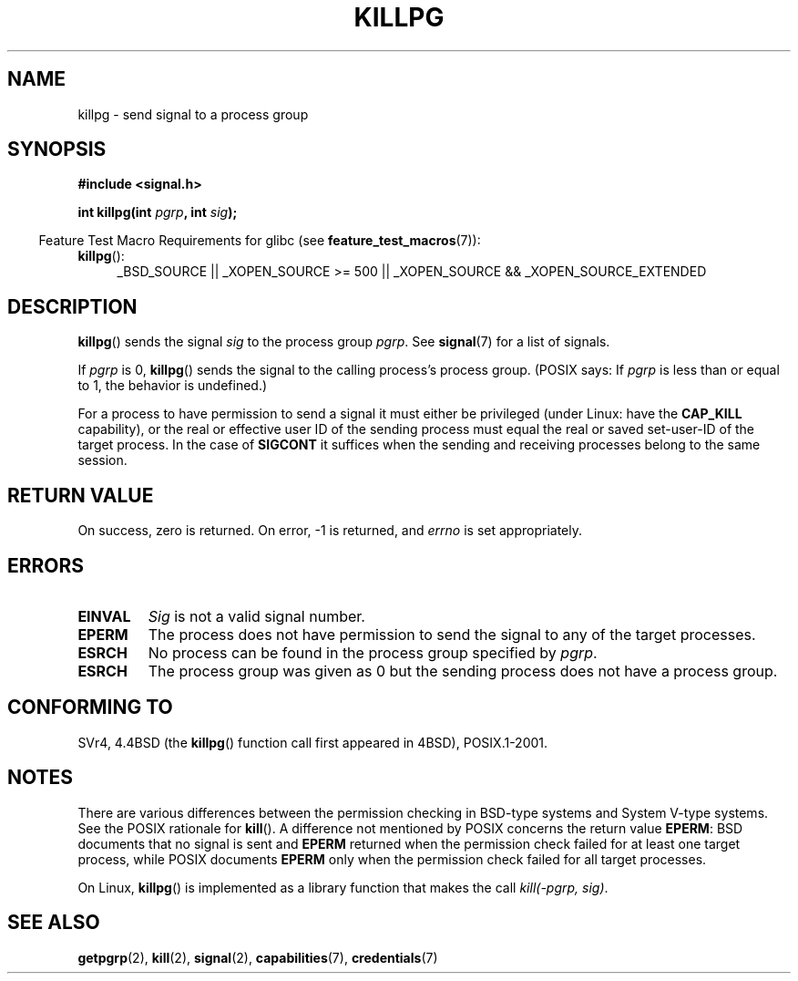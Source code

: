 .\" Copyright (c) 1980, 1991 Regents of the University of California.
.\" All rights reserved.
.\"
.\" Redistribution and use in source and binary forms, with or without
.\" modification, are permitted provided that the following conditions
.\" are met:
.\" 1. Redistributions of source code must retain the above copyright
.\"    notice, this list of conditions and the following disclaimer.
.\" 2. Redistributions in binary form must reproduce the above copyright
.\"    notice, this list of conditions and the following disclaimer in the
.\"    documentation and/or other materials provided with the distribution.
.\" 3. All advertising materials mentioning features or use of this software
.\"    must display the following acknowledgement:
.\"	This product includes software developed by the University of
.\"	California, Berkeley and its contributors.
.\" 4. Neither the name of the University nor the names of its contributors
.\"    may be used to endorse or promote products derived from this software
.\"    without specific prior written permission.
.\"
.\" THIS SOFTWARE IS PROVIDED BY THE REGENTS AND CONTRIBUTORS ``AS IS'' AND
.\" ANY EXPRESS OR IMPLIED WARRANTIES, INCLUDING, BUT NOT LIMITED TO, THE
.\" IMPLIED WARRANTIES OF MERCHANTABILITY AND FITNESS FOR A PARTICULAR PURPOSE
.\" ARE DISCLAIMED.  IN NO EVENT SHALL THE REGENTS OR CONTRIBUTORS BE LIABLE
.\" FOR ANY DIRECT, INDIRECT, INCIDENTAL, SPECIAL, EXEMPLARY, OR CONSEQUENTIAL
.\" DAMAGES (INCLUDING, BUT NOT LIMITED TO, PROCUREMENT OF SUBSTITUTE GOODS
.\" OR SERVICES; LOSS OF USE, DATA, OR PROFITS; OR BUSINESS INTERRUPTION)
.\" HOWEVER CAUSED AND ON ANY THEORY OF LIABILITY, WHETHER IN CONTRACT, STRICT
.\" LIABILITY, OR TORT (INCLUDING NEGLIGENCE OR OTHERWISE) ARISING IN ANY WAY
.\" OUT OF THE USE OF THIS SOFTWARE, EVEN IF ADVISED OF THE POSSIBILITY OF
.\" SUCH DAMAGE.
.\"
.\"     @(#)killpg.2	6.5 (Berkeley) 3/10/91
.\"
.\" Modified Fri Jul 23 21:55:01 1993 by Rik Faith <faith@cs.unc.edu>
.\" Modified Tue Oct 22 08:11:14 EDT 1996 by Eric S. Raymond <esr@thyrsus.com>
.\" Modified 2004-06-16 by Michael Kerrisk <mtk.manpages@gmail.com>
.\"     Added notes on CAP_KILL
.\" Modified 2004-06-21 by aeb
.\"
.TH KILLPG 2 2007-07-26 "Linux" "Linux Programmer's Manual"
.SH NAME
killpg \- send signal to a process group
.SH SYNOPSIS
.B #include <signal.h>
.sp
.BI "int killpg(int " pgrp ", int " sig );
.sp
.in -4n
Feature Test Macro Requirements for glibc (see
.BR feature_test_macros (7)):
.in
.sp
.ad l
.TP 4
.BR killpg ():
_BSD_SOURCE || _XOPEN_SOURCE\ >=\ 500 ||
_XOPEN_SOURCE\ &&\ _XOPEN_SOURCE_EXTENDED
.ad
.SH DESCRIPTION
.BR killpg ()
sends the signal
.I sig
to the process group
.IR pgrp .
See
.BR signal (7)
for a list of signals.

If
.I pgrp
is 0,
.BR killpg ()
sends the signal to the calling process's process group.
(POSIX says: If
.I pgrp
is less than or equal to 1, the behavior is undefined.)

For a process to have permission to send a signal
it must either be privileged (under Linux: have the
.B CAP_KILL
capability), or the real or effective
user ID of the sending process must equal the real or
saved set-user-ID of the target process.
In the case of
.B SIGCONT
it suffices when the sending and receiving
processes belong to the same session.
.SH "RETURN VALUE"
On success, zero is returned.
On error, \-1 is returned, and
.I errno
is set appropriately.
.SH ERRORS
.TP
.B EINVAL
.I Sig
is not a valid signal number.
.TP
.B EPERM
The process does not have permission to send the signal
to any of the target processes.
.TP
.B ESRCH
No process can be found in the process group specified by
.IR pgrp .
.TP
.B ESRCH
The process group was given as 0 but the sending process does not
have a process group.
.SH "CONFORMING TO"
SVr4, 4.4BSD (the
.BR killpg ()
function call first appeared in 4BSD), POSIX.1-2001.
.SH NOTES
There are various differences between the permission checking
in BSD-type systems and System V-type systems.
See the POSIX rationale for
.BR kill ().
A difference not mentioned by POSIX concerns the return
value
.BR EPERM :
BSD documents that no signal is sent and
.B EPERM
returned when the permission check failed for at least one target process,
while POSIX documents
.B EPERM
only when the permission check failed for all target processes.

On Linux,
.BR killpg ()
is implemented as a library function that makes the call
.IR "kill(-pgrp,\ sig)" .
.SH "SEE ALSO"
.BR getpgrp (2),
.BR kill (2),
.BR signal (2),
.BR capabilities (7),
.BR credentials (7)
